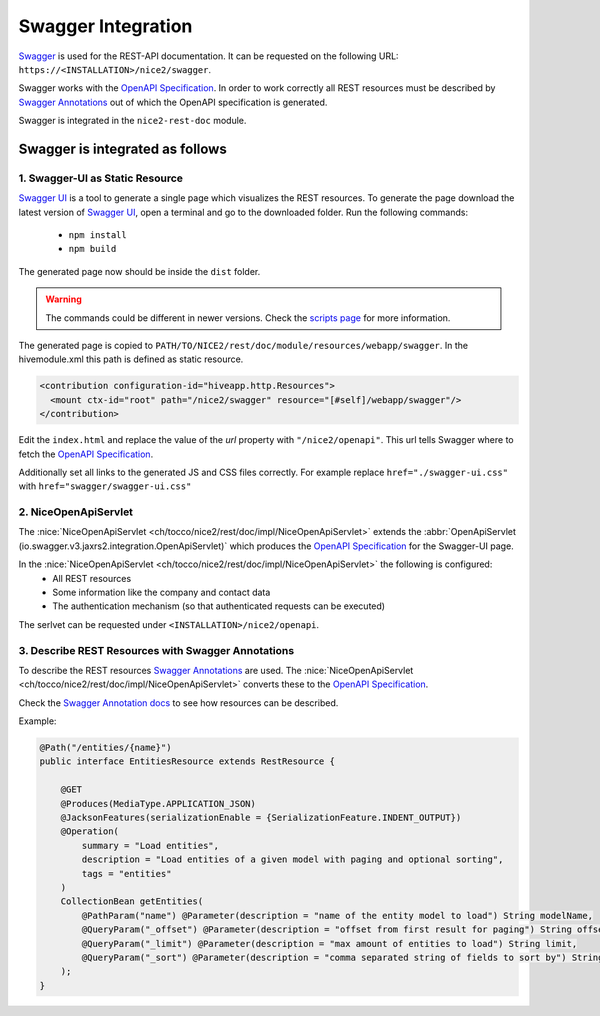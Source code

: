 Swagger Integration
===================

`Swagger`_ is used for the REST-API documentation. It can be requested on the following URL: ``https://<INSTALLATION>/nice2/swagger``.

Swagger works with the `OpenAPI Specification`_. In order to work correctly all REST resources must be described by
`Swagger Annotations`_ out of which the OpenAPI specification is generated.

Swagger is integrated in the ``nice2-rest-doc`` module.

Swagger is integrated as follows
--------------------------------

1. Swagger-UI as Static Resource
^^^^^^^^^^^^^^^^^^^^^^^^^^^^^^^^
`Swagger UI`_ is a tool to generate a single page which visualizes the REST resources. To generate the page download
the latest version of `Swagger UI`_, open a terminal and go to the downloaded folder. Run the following commands:

 - ``npm install``
 - ``npm build``

The generated page now should be inside the ``dist`` folder.

.. warning::
    The commands could be different in newer versions. Check the `scripts page`_ for more information.

The generated page is copied to ``PATH/TO/NICE2/rest/doc/module/resources/webapp/swagger``. In the hivemodule.xml this
path is defined as static resource.

.. code-block:: XML

   <contribution configuration-id="hiveapp.http.Resources">
     <mount ctx-id="root" path="/nice2/swagger" resource="[#self]/webapp/swagger"/>
   </contribution>

Edit the ``index.html`` and replace the value of the `url` property with ``"/nice2/openapi"``. This url tells Swagger
where to fetch the `OpenAPI Specification`_.

Additionally set all links to the generated JS and CSS files correctly. For example replace ``href="./swagger-ui.css"``
with ``href="swagger/swagger-ui.css"``

2. NiceOpenApiServlet
^^^^^^^^^^^^^^^^^^^^^

The :nice:`NiceOpenApiServlet <ch/tocco/nice2/rest/doc/impl/NiceOpenApiServlet>` extends the
:abbr:`OpenApiServlet (io.swagger.v3.jaxrs2.integration.OpenApiServlet)` which produces the `OpenAPI Specification`_
for the Swagger-UI page.

In the :nice:`NiceOpenApiServlet <ch/tocco/nice2/rest/doc/impl/NiceOpenApiServlet>` the following is configured:
 - All REST resources
 - Some information like the company and contact data
 - The authentication mechanism (so that authenticated requests can be executed)

The serlvet can be requested under ``<INSTALLATION>/nice2/openapi``.

3. Describe REST Resources with Swagger Annotations
^^^^^^^^^^^^^^^^^^^^^^^^^^^^^^^^^^^^^^^^^^^^^^^^^^^

To describe the REST resources `Swagger Annotations`_ are used. The
:nice:`NiceOpenApiServlet <ch/tocco/nice2/rest/doc/impl/NiceOpenApiServlet>` converts these to the `OpenAPI Specification`_.

Check the `Swagger Annotation docs`_ to see how resources can be described.

Example:

.. code-block:: Java

   @Path("/entities/{name}")
   public interface EntitiesResource extends RestResource {

       @GET
       @Produces(MediaType.APPLICATION_JSON)
       @JacksonFeatures(serializationEnable = {SerializationFeature.INDENT_OUTPUT})
       @Operation(
           summary = "Load entities",
           description = "Load entities of a given model with paging and optional sorting",
           tags = "entities"
       )
       CollectionBean getEntities(
           @PathParam("name") @Parameter(description = "name of the entity model to load") String modelName,
           @QueryParam("_offset") @Parameter(description = "offset from first result for paging") String offset,
           @QueryParam("_limit") @Parameter(description = "max amount of entities to load") String limit,
           @QueryParam("_sort") @Parameter(description = "comma separated string of fields to sort by") String sort
       );
   }


.. _Swagger: https://swagger.io/
.. _OpenAPI Specification: https://en.wikipedia.org/wiki/OpenAPI_Specification
.. _Swagger UI: https://swagger.io/tools/swagger-ui/
.. _Swagger Annotations: https://github.com/swagger-api/swagger-core/wiki/Swagger-2.X---Annotations
.. _scripts page: https://github.com/swagger-api/swagger-ui/blob/master/docs/development/scripts.md
.. _Swagger Annotation docs: https://github.com/swagger-api/swagger-core/wiki/Swagger-2.X---Annotations
.. _Swagger Annotations: https://github.com/swagger-api/swagger-core/wiki/Swagger-2.X---Annotations
